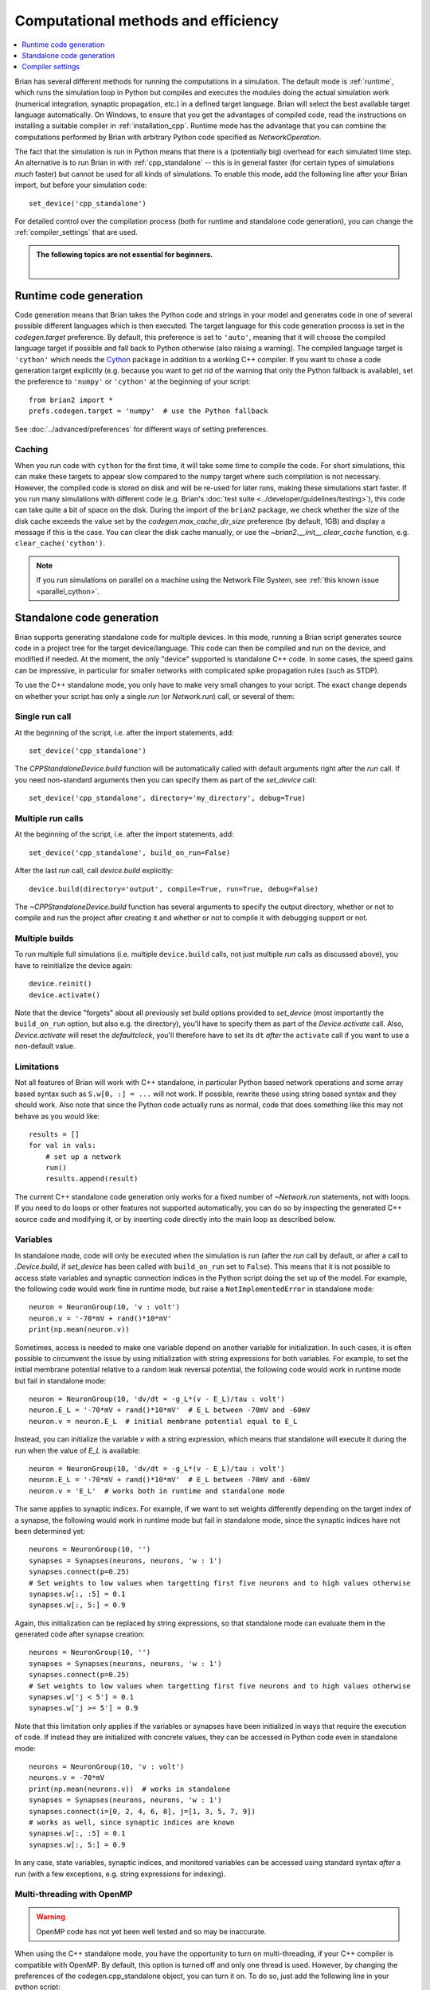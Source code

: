 Computational methods and efficiency
====================================

.. contents::
    :local:
    :depth: 1

Brian has several different methods for running the computations in a
simulation. The default mode is :ref:`runtime`, which runs the simulation loop
in Python but compiles and executes the modules doing the actual simulation
work (numerical integration, synaptic propagation, etc.) in a defined target
language. Brian will select the best available target language automatically.
On Windows, to ensure that you get the advantages of compiled code, read
the instructions on installing a suitable compiler in
:ref:`installation_cpp`.
Runtime mode has the advantage that you can combine the computations
performed by Brian with arbitrary Python code specified as `NetworkOperation`.

The fact that the simulation is run in Python means that there is a (potentially
big) overhead for each simulated time step. An alternative is to run Brian in with
:ref:`cpp_standalone` -- this is in general faster (for certain types of simulations
*much* faster) but cannot be used for all kinds of simulations. To enable this
mode, add the following line after your Brian import, but before your simulation
code::

    set_device('cpp_standalone')

For detailed control over the compilation process (both for runtime and standalone
code generation), you can change the :ref:`compiler_settings` that are used.

.. admonition:: The following topics are not essential for beginners.

    |

.. _runtime:

Runtime code generation
-----------------------
Code generation means that Brian takes the Python code and strings
in your model and generates code in one of several possible different
languages which is then executed. The target language for this code
generation process is set in the `codegen.target` preference. By default, this
preference is set to ``'auto'``, meaning that it will choose the compiled language
target if possible and fall back to Python otherwise (also raising a warning).
The compiled language target is ``'cython'`` which needs the `Cython`_ package in
addition to a working C++ compiler. If you want to
chose a code generation target explicitly (e.g. because you want to get rid of the
warning that only the Python fallback is available), set the preference to ``'numpy'``
or ``'cython'`` at the beginning of your script::

    from brian2 import *
    prefs.codegen.target = 'numpy'  # use the Python fallback

See :doc:`../advanced/preferences` for different ways of setting preferences.

 .. _Cython: http://cython.org/

Caching
~~~~~~~
When you run code with ``cython`` for the first time, it will take
some time to compile the code. For short simulations, this can make these
targets to appear slow compared to the ``numpy`` target where such compilation
is not necessary. However, the compiled code is stored on disk and will be
re-used for later runs, making these simulations start faster. If you run many
simulations with different code (e.g. Brian's
:doc:`test suite <../developer/guidelines/testing>`), this code can take quite
a bit of space on the disk. During the import of the ``brian2`` package, we
check whether the size of the disk cache exceeds the value set by the
`codegen.max_cache_dir_size` preference (by default, 1GB) and display a message
if this is the case. You can clear the disk cache manually, or use the
`~brian2.__init__.clear_cache` function, e.g. ``clear_cache('cython')``.

.. note::

    If you run simulations on parallel on a machine using the Network File System, see
    :ref:`this known issue <parallel_cython>`.

.. _cpp_standalone:

Standalone code generation
--------------------------
Brian supports generating standalone code for multiple devices. In this mode, running a Brian script generates
source code in a project tree for the target device/language. This code can then be compiled and run on the device,
and modified if needed. At the moment, the only "device" supported is standalone C++ code.
In some cases, the speed gains can be impressive, in particular for smaller networks with complicated spike
propagation rules (such as STDP).

To use the C++ standalone mode, you only have to make very small changes to your script. The exact change depends on
whether your script has only a single `run` (or `Network.run`) call, or several of them:

Single run call
~~~~~~~~~~~~~~~
At the beginning of the script, i.e. after the import statements, add::

    set_device('cpp_standalone')

The `CPPStandaloneDevice.build` function will be automatically called with default arguments right after the `run`
call. If you need non-standard arguments then you can specify them as part of the `set_device` call::

    set_device('cpp_standalone', directory='my_directory', debug=True)

Multiple run calls
~~~~~~~~~~~~~~~~~~
At the beginning of the script, i.e. after the import statements, add::

    set_device('cpp_standalone', build_on_run=False)

After the last `run` call, call `device.build` explicitly::

    device.build(directory='output', compile=True, run=True, debug=False)

The `~CPPStandaloneDevice.build` function has several arguments to specify the output directory, whether or not to
compile and run the project after creating it and whether or not to compile it with debugging support or not.

Multiple builds
~~~~~~~~~~~~~~~
To run multiple full simulations (i.e. multiple ``device.build`` calls, not just
multiple `run` calls as discussed above), you have to reinitialize the device
again::

    device.reinit()
    device.activate()

Note that the device "forgets" about all previously set build options provided
to `set_device` (most importantly the ``build_on_run`` option, but also e.g. the
directory), you'll have to specify them as part of the `Device.activate` call.
Also, `Device.activate` will reset the `defaultclock`, you'll therefore have to
set its ``dt`` *after* the ``activate`` call if you want to use a non-default
value.

Limitations
~~~~~~~~~~~
Not all features of Brian will work with C++ standalone, in particular Python based network operations and
some array based syntax such as ``S.w[0, :] = ...`` will not work. If possible, rewrite these using string
based syntax and they should work. Also note that since the Python code actually runs as normal, code that does
something like this may not behave as you would like::

    results = []
    for val in vals:
        # set up a network
        run()
        results.append(result)

The current C++ standalone code generation only works for a fixed number of `~Network.run` statements, not with loops.
If you need to do loops or other features not supported automatically, you can do so by inspecting the generated
C++ source code and modifying it, or by inserting code directly into the main loop as described below.

.. _standalone_variables:
Variables
~~~~~~~~~
In standalone mode, code will only be executed when the simulation is run (after the `run` call by default, or after a call
to `.Device.build`, if `set_device` has been called with ``build_on_run`` set to ``False``). This means that it is not
possible to access state variables and synaptic connection indices in the Python script doing the set up of the model. For
example, the following code would work fine in runtime mode, but raise a ``NotImplementedError`` in standalone mode::

    neuron = NeuronGroup(10, 'v : volt')
    neuron.v = '-70*mV + rand()*10*mV'
    print(np.mean(neuron.v))

Sometimes, access is needed to make one variable depend on another variable for initialization. In such cases, it is often
possible to circumvent the issue by using initialization with string expressions for both variables. For example, to set
the initial membrane potential relative to a random leak reversal potential, the following code would work in runtime mode
but fail in standalone mode::

    neuron = NeuronGroup(10, 'dv/dt = -g_L*(v - E_L)/tau : volt')
    neuron.E_L = '-70*mV + rand()*10*mV'  # E_L between -70mV and -60mV
    neuron.v = neuron.E_L  # initial membrane potential equal to E_L

Instead, you can initialize the variable `v` with a string expression, which means that standalone will execute it
during the run when the value of `E_L` is available::

    neuron = NeuronGroup(10, 'dv/dt = -g_L*(v - E_L)/tau : volt')
    neuron.E_L = '-70*mV + rand()*10*mV'  # E_L between -70mV and -60mV
    neuron.v = 'E_L'  # works both in runtime and standalone mode

The same applies to synaptic indices. For example, if we want to set weights differently depending on the target index
of a synapse, the following would work in runtime mode but fail in standalone mode, since the synaptic indices have not
been determined yet::

    neurons = NeuronGroup(10, '')
    synapses = Synapses(neurons, neurons, 'w : 1')
    synapses.connect(p=0.25)
    # Set weights to low values when targetting first five neurons and to high values otherwise
    synapses.w[:, :5] = 0.1
    synapses.w[:, 5:] = 0.9

Again, this initialization can be replaced by string expressions, so that standalone mode can evaluate them in the
generated code after synapse creation::

    neurons = NeuronGroup(10, '')
    synapses = Synapses(neurons, neurons, 'w : 1')
    synapses.connect(p=0.25)
    # Set weights to low values when targetting first five neurons and to high values otherwise
    synapses.w['j < 5'] = 0.1
    synapses.w['j >= 5'] = 0.9

Note that this limitation only applies if the variables or synapses have been initialized in ways that require the
execution of code. If instead they are initialized with concrete values, they can be accessed in Python code even
in standalone mode::

    neurons = NeuronGroup(10, 'v : volt')
    neurons.v = -70*mV 
    print(np.mean(neurons.v))  # works in standalone
    synapses = Synapses(neurons, neurons, 'w : 1')
    synapses.connect(i=[0, 2, 4, 6, 8], j=[1, 3, 5, 7, 9])
    # works as well, since synaptic indices are known
    synapses.w[:, :5] = 0.1
    synapses.w[:, 5:] = 0.9



In any case, state variables, synaptic indices, and monitored variables can be accessed using standard syntax *after* a
run (with a few exceptions, e.g. string expressions for indexing).

.. _openmp:

Multi-threading with OpenMP
~~~~~~~~~~~~~~~~~~~~~~~~~~~

.. warning::
    OpenMP code has not yet been well tested and so may be inaccurate.

When using the C++ standalone mode, you have the opportunity to turn on multi-threading, if your C++ compiler is compatible with
OpenMP. By default, this option is turned off and only one thread is used. However, by changing the preferences of the codegen.cpp_standalone
object, you can turn it on. To do so, just add the following line in your python script::

    prefs.devices.cpp_standalone.openmp_threads = XX

XX should be a positive value representing the number of threads that will be
used during the simulation. Note that the speedup will strongly depend on the
network, so there is no guarantee that the speedup will be linear as a function
of the number of threads. However, this is working fine for networks with not
too small timestep (dt > 0.1ms), and results do not depend on the number of
threads used in the simulation.

Custom code injection
~~~~~~~~~~~~~~~~~~~~~
It is possible to insert custom code directly into the generated code of a
standalone simulation using a Device's `~.Device.insert_code` method::

    device.insert_code(slot, code)

``slot`` can be one of ``main``, ``before_start``, ``after_start``,
``before_network_run``, ``after_network_run``, ``before_end`` and ``after_end``,
which determines where the code is inserted. ``code`` is the code in the
Device's language. Here is an example for the C++ Standalone Device::

    device.insert_code('main', '''
    cout << "Testing direct insertion of code." << endl;
    ''')

For the C++ Standalone Device, all code is inserted into the ``main.cpp`` file,
here into the ``main`` slot, referring to the main simulation function.
This is a simplified version of this function in ``main.cpp``::

    int main(int argc, char **argv)
    {
        // before_start
        brian_start();
        // after_start

        {{main_lines}}

        // before_end
        brian_end();
        // after_end

        return 0;
    }

``{{main_lines}}`` is replaced in the generated code with the actual simulation.
Code inserted into the ``main`` slot will be placed within the
``{{main_lines}}``. ``brian_start`` allocates and initializes all arrays needed
during the simulation and ``brian_end`` writes the results to disc and
deallocates memory. Within the ``{{main_lines}}``, all ``Network`` objects
defined in Python are created and run. Code inserted in the
``before/after_network_run`` slot will be inserted around the ``Network.run``
call, which starts the time loop. Note that if your Python script has multiple
``Network`` objects or multiple ``run`` calls, code in the
``before/after_network_run`` slot will be inserted around each ``Network.run``
call in the generated code.

The code injection mechanism has been used for benchmarking experiments, see
e.g. `here for Brian2CUDA benchmarks <https://github.com/brian-team/brian2cuda/blob/835c978ad758bc0621e34344c1fb7b811ef8a118/brian2cuda/tests/features/cuda_configuration.py#L148-L156>`_ or `here for Brian2GeNN benchmarks <https://github.com/brian-team/brian2genn_benchmarks/blob/6d1a6d9d97c05653cec2e413c9fd312cfe13e15c/benchmark_utils.py#L78-L136>`_.


.. _standalone_custom_build:

Customizing the build process
~~~~~~~~~~~~~~~~~~~~~~~~~~~~~
In standalone mode, a standard "make file" is used to orchestrate the
compilation and linking. To provide additional arguments to the ``make`` command
(respectively ``nmake`` on Windows), you can use the
`devices.cpp_standalone.extra_make_args_unix` or
`devices.cpp_standalone.extra_make_args_windows` preference. On Linux,
this preference is by default set to ``['-j']`` to enable parallel compilation.
Note that you can also use these arguments to overwrite variables in the make
file, e.g. to use `clang <https://clang.llvm.org/>`_ instead of the default
`gcc <https://gcc.gnu.org/>`_ compiler::

    prefs.devices.cpp_standalone.extra_make_args_unix += ['CC=clang++']


.. _compiler_settings:

Cleaning up after a run
~~~~~~~~~~~~~~~~~~~~~~~
Standalone simulations store all results of a simulation (final state variable
values and values stored in monitors) to disk. These results can take up quite
significant amount of space, and you might therefore want to delete these
results when you do not need them anymore. You can do this by using the device's
`~.Device.delete` method::

    device.delete()

Be aware that deleting the data will make all access to state variables fail,
including the access to values in monitors. You should therefore only delete the
data after doing all analysis/plotting that you are interested in.

By default, this function will delete both the generated code and the data, i.e.
the full project directory. If you want to keep the code (which typically takes
up little space compared to the results), exclude it from the deletion::

    device.delete(code=False)

If you added any additional files to the project directory manually, these will
not be deleted by default. To delete the full directory regardless of its
content, use the ``force`` option::

    device.delete(force=True)

.. note::
    When you initialize state variables with concrete values (and not with
    a string expression), they will be stored to disk from your Python script
    and loaded from disk at the beginning of the standalone run. Since these
    values are necessary for the compiled binary file to run, they are
    considered "code" from the point of view of the `~.Device.delete` function.

Compiler settings
-----------------

If using C++ code generation (either via cython or standalone), the
compiler settings can make a big difference for the speed of the simulation.
By default, Brian uses a set of compiler settings that switches on various
optimizations and compiles for running on the same architecture where the
code is compiled. This allows the compiler to make use of as many advanced
instructions as possible, but reduces portability of the generated executable
(which is not usually an issue).

If there are any issues with these compiler settings, for example because
you are using an older version of the C++ compiler or because you want to
run the generated code on a different architecture, you can change the
settings by manually specifying the `codegen.cpp.extra_compile_args`
preference (or by using `codegen.cpp.extra_compile_args_gcc` or
`codegen.cpp.extra_compile_args_msvc` if you want to specify the settings
for either compiler only).
